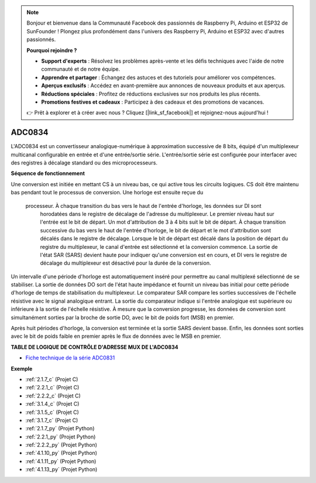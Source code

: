 .. note::

    Bonjour et bienvenue dans la Communauté Facebook des passionnés de Raspberry Pi, Arduino et ESP32 de SunFounder ! Plongez plus profondément dans l'univers des Raspberry Pi, Arduino et ESP32 avec d'autres passionnés.

    **Pourquoi rejoindre ?**

    - **Support d'experts** : Résolvez les problèmes après-vente et les défis techniques avec l'aide de notre communauté et de notre équipe.
    - **Apprendre et partager** : Échangez des astuces et des tutoriels pour améliorer vos compétences.
    - **Aperçus exclusifs** : Accédez en avant-première aux annonces de nouveaux produits et aux aperçus.
    - **Réductions spéciales** : Profitez de réductions exclusives sur nos produits les plus récents.
    - **Promotions festives et cadeaux** : Participez à des cadeaux et des promotions de vacances.

    👉 Prêt à explorer et à créer avec nous ? Cliquez [|link_sf_facebook|] et rejoignez-nous aujourd'hui !

.. _cpn_adc0834:

ADC0834
==============

L'ADC0834 est un convertisseur analogique-numérique à approximation successive de 8 bits, équipé d'un multiplexeur multicanal configurable en entrée et d'une entrée/sortie série. L'entrée/sortie série est configurée pour interfacer avec des registres à décalage standard ou des microprocesseurs.

.. image:: img/image309.png

**Séquence de fonctionnement**

Une conversion est initiée en mettant CS à un niveau bas, ce qui active tous les circuits logiques.
CS doit être maintenu bas pendant tout le processus de conversion. Une horloge est ensuite reçue du
 processeur. À chaque transition du bas vers le haut de l'entrée d'horloge, les données sur DI sont
  horodatées dans le registre de décalage de l'adresse du multiplexeur. Le premier niveau haut 
  sur l'entrée est le bit de départ. Un mot d'attribution de 3 à 4 bits suit le bit de départ. 
  À chaque transition successive du bas vers le haut de l'entrée d'horloge, le bit de départ et 
  le mot d'attribution sont décalés dans le registre de décalage. Lorsque le bit de départ est 
  décalé dans la position de départ du registre du multiplexeur, le canal d'entrée est sélectionné 
  et la conversion commence. La sortie de l'état SAR (SARS) devient haute pour indiquer qu'une 
  conversion est en cours, et DI vers le registre de décalage du multiplexeur est désactivé pour 
  la durée de la conversion.

Un intervalle d'une période d'horloge est automatiquement inséré pour permettre au canal multiplexé 
sélectionné de se stabiliser. La sortie de données DO sort de l'état haute impédance et fournit un 
niveau bas initial pour cette période d'horloge de temps de stabilisation du multiplexeur. 
Le comparateur SAR compare les sorties successives de l'échelle résistive avec le signal analogique
entrant. La sortie du comparateur indique si l'entrée analogique est supérieure ou inférieure à 
la sortie de l'échelle résistive. À mesure que la conversion progresse, les données de conversion 
sont simultanément sorties par la broche de sortie DO, avec le bit de poids fort (MSB) en premier.

Après huit périodes d'horloge, la conversion est terminée et la sortie SARS devient basse. Enfin, 
les données sont sorties avec le bit de poids faible en premier après le flux de données avec le 
MSB en premier.

.. image:: img/image175.png

**TABLE DE LOGIQUE DE CONTRÔLE D'ADRESSE MUX DE L'ADC0834**

.. image:: img/image176.png

* `Fiche technique de la série ADC0831 <https://www.ti.com/lit/ds/symlink/adc0831-n.pdf>`_

**Exemple**

* :ref:`2.1.7_c` (Projet C)
* :ref:`2.2.1_c` (Projet C)
* :ref:`2.2.2_c` (Projet C)
* :ref:`3.1.4_c` (Projet C)
* :ref:`3.1.5_c` (Projet C)
* :ref:`3.1.7_c` (Projet C)
* :ref:`2.1.7_py` (Projet Python)
* :ref:`2.2.1_py` (Projet Python)
* :ref:`2.2.2_py` (Projet Python)
* :ref:`4.1.10_py` (Projet Python)
* :ref:`4.1.11_py` (Projet Python)
* :ref:`4.1.13_py` (Projet Python)
